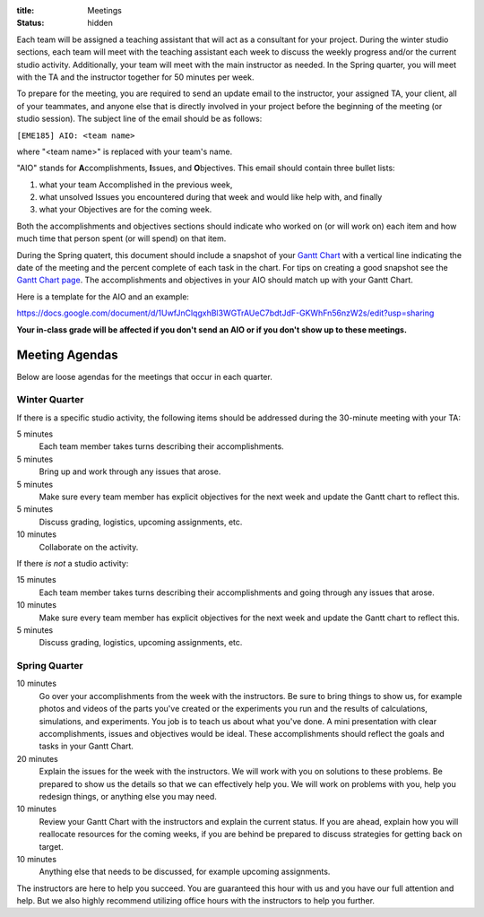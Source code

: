 :title: Meetings
:status: hidden

Each team will be assigned a teaching assistant that will act as a consultant
for your project. During the winter studio sections, each team will meet with
the teaching assistant each week to discuss the weekly progress and/or the
current studio activity. Additionally, your team will meet with the main
instructor as needed. In the Spring quarter, you will meet with the TA and the
instructor together for 50 minutes per week.

To prepare for the meeting, you are required to send an update email to the
instructor, your assigned TA, your client, all of your teammates, and anyone
else that is directly involved in your project before the beginning of the
meeting (or studio session). The subject line of the email should be as
follows:

``[EME185] AIO: <team name>``

where "<team name>" is replaced with your team's name.

"AIO" stands for **A**\ ccomplishments, **I**\ ssues, and **O**\ bjectives.
This email should contain three bullet lists:

1. what your team Accomplished in the previous week,
2. what unsolved Issues you encountered during that week and would like help
   with, and finally
3. what your Objectives are for the coming week.

Both the accomplishments and objectives sections should indicate who worked on
(or will work on) each item and how much time that person spent (or will spend)
on that item.

During the Spring quatert, this document should include a snapshot of your
`Gantt Chart <{filename}/pages/gantt-chart.rst>`_ with a vertical line
indicating the date of the meeting and the percent complete of each task in the
chart. For tips on creating a good snapshot see the `Gantt Chart page
<{filename}/pages/gantt-chart.rst>`_. The accomplishments and objectives in
your AIO should match up with your Gantt Chart.

Here is a template for the AIO and an example:

https://docs.google.com/document/d/1UwfJnClqgxhBl3WGTrAUeC7bdtJdF-GKWhFn56nzW2s/edit?usp=sharing

**Your in-class grade will be affected if you don't send an AIO or if you don't
show up to these meetings.**

Meeting Agendas
---------------

Below are loose agendas for the meetings that occur in each quarter.

Winter Quarter
^^^^^^^^^^^^^^

If there is a specific studio activity, the following items should be addressed
during the 30-minute meeting with your TA:

5 minutes
    Each team member takes turns describing their accomplishments.
5 minutes
    Bring up and work through any issues that arose.
5 minutes
    Make sure every team member has explicit objectives for the next week and
    update the Gantt chart to reflect this.
5 minutes
    Discuss grading, logistics, upcoming assignments, etc.
10 minutes
    Collaborate on the activity.

If there *is not* a studio activity:

15 minutes
    Each team member takes turns describing their accomplishments and going
    through any issues that arose.
10 minutes
    Make sure every team member has explicit objectives for the next week and
    update the Gantt chart to reflect this.
5 minutes
    Discuss grading, logistics, upcoming assignments, etc.

Spring Quarter
^^^^^^^^^^^^^^

10 minutes
   Go over your accomplishments from the week with the instructors. Be sure to
   bring things to show us, for example photos and videos of the parts you've
   created or the experiments you run and the results of calculations,
   simulations, and experiments. You job is to teach us about what you've done.
   A mini presentation with clear accomplishments, issues and objectives would
   be ideal.  These accomplishments should reflect the goals and tasks in your
   Gantt Chart.
20 minutes
   Explain the issues for the week with the instructors. We will work with you
   on solutions to these problems. Be prepared to show us the details so that
   we can effectively help you. We will work on problems with you, help you
   redesign things, or anything else you may need.
10 minutes
   Review your Gantt Chart with the instructors and explain the current status.
   If you are ahead, explain how you will reallocate resources for the coming
   weeks, if you are behind be prepared to discuss strategies for getting back
   on target.
10 minutes
   Anything else that needs to be discussed, for example upcoming assignments.

The instructors are here to help you succeed. You are guaranteed this hour with
us and you have our full attention and help. But we also highly recommend
utilizing office hours with the instructors to help you further.
